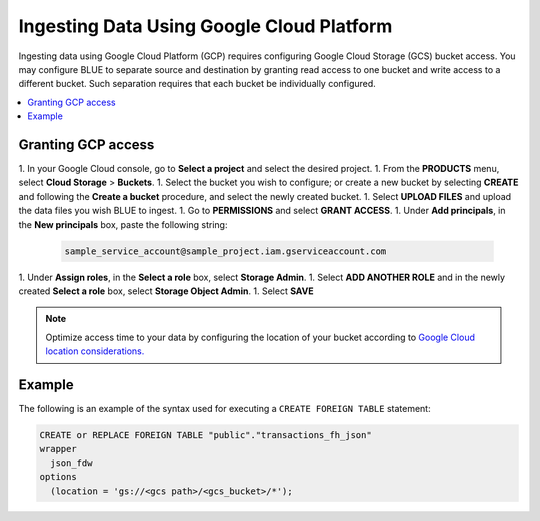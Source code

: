 .. _gcp:

******************************************
Ingesting Data Using Google Cloud Platform
******************************************

Ingesting data using Google Cloud Platform (GCP) requires configuring Google Cloud Storage (GCS) bucket access. You may configure BLUE to separate source and destination by granting read access to one bucket and write access to a different bucket. Such separation requires that each bucket be individually configured.    

.. contents::
   :local:
   
Granting GCP access
===================

1. In your Google Cloud console, go to **Select a project** and select the desired project.
1. From the **PRODUCTS** menu, select **Cloud Storage** > **Buckets**.
1. Select the bucket you wish to configure; or create a new bucket by selecting **CREATE** and following the **Create a bucket** procedure, and select the newly created bucket.
1. Select **UPLOAD FILES** and upload the data files you wish BLUE to ingest.
1. Go to **PERMISSIONS** and select **GRANT ACCESS**.
1. Under **Add principals**, in the **New principals** box, paste the following string:

		.. code-block:: postgres

		   sample_service_account@sample_project.iam.gserviceaccount.com
   
1. Under **Assign roles**, in the **Select a role** box, select **Storage Admin**.
1. Select **ADD ANOTHER ROLE** and in the newly created **Select a role** box, select **Storage Object Admin**.
1. Select **SAVE**





.. note:: Optimize access time to your data by configuring the location of your bucket according to `Google Cloud location considerations. <https://cloud.google.com/storage/docs/locations#location-r>`_

   

Example
=======
The following is an example of the syntax used for executing a ``CREATE FOREIGN TABLE`` statement:

.. code-block:: postgres

	CREATE or REPLACE FOREIGN TABLE "public"."transactions_fh_json"
	wrapper
	  json_fdw
	options
	  (location = 'gs://<gcs path>/<gcs_bucket>/*');
  
